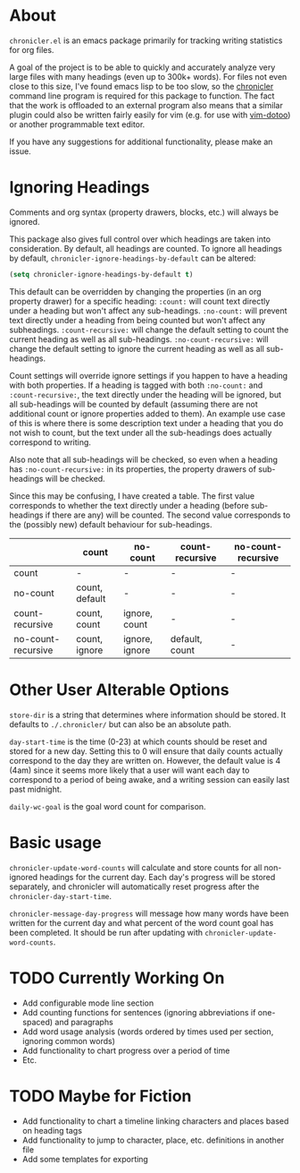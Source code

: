 * About
=chronicler.el= is an emacs package primarily for tracking writing statistics for org files. 

A goal of the project is to be able to quickly and accurately analyze very large files with many headings (even up to 300k+ words). For files not even close to this size, I've found emacs lisp to be too slow, so the [[https://github.com/noctuid/cl-chronicler][chronicler]] command line program is required for this package to function. The fact that the work is offloaded to an external program also means that a similar plugin could also be written fairly easily for vim (e.g. for use with [[https://github.com/dhruvasagar/vim-dotoo][vim-dotoo]]) or another programmable text editor.

If you have any suggestions for additional functionality, please make an issue.

* Ignoring Headings
Comments and org syntax (property drawers, blocks, etc.) will always be ignored.

This package also gives full control over which headings are taken into consideration. By default, all headings are counted. To ignore all headings by default, ~chronicler-ignore-headings-by-default~ can be altered:

#+begin_src emacs-lisp
(setq chronicler-ignore-headings-by-default t)
#+end_src

This default can be overridden by changing the properties (in an org property drawer) for a specific heading:
=:count:= will count text directly under a heading but won't affect any sub-headings.
=:no-count:= will prevent text directly under a heading from being counted but won't affect any subheadings.
=:count-recursive:= will change the default setting to count the current heading as well as all sub-headings.
=:no-count-recursive:= will change the default setting to ignore the current heading as well as all sub-headings.

Count settings will override ignore settings if you happen to have a heading with both properties. If a heading is tagged with both =:no-count:= and =:count-recursive:=, the text directly under the heading will be ignored, but all sub-headings will be counted by default (assuming there are not additional count or ignore properties added to them). An example use case of this is where there is some description text under a heading that you do not wish to count, but the text under all the sub-headings does actually correspond to writing.

Also note that all sub-headings will be checked, so even when a heading has =:no-count-recursive:= in its properties, the property drawers of sub-headings will be checked.

Since this may be confusing, I have created a table. The first value corresponds to whether the text directly under a heading (before sub-headings if there are any) will be counted. The second value corresponds to the (possibly new) default behaviour for sub-headings.

|                    | count          | no-count       | count-recursive | no-count-recursive |
|--------------------+----------------+----------------+-----------------+--------------------|
| count              | -              | -              | -               | -                  |
| no-count           | count, default | -              | -               | -                  |
| count-recursive    | count, count   | ignore, count  | -               | -                  |
| no-count-recursive | count, ignore  | ignore, ignore | default, count  | -                  |
|--------------------+----------------+----------------+-----------------+--------------------|

* Other User Alterable Options
~store-dir~ is a string that determines where information should be stored. It defaults to =./.chronicler/= but can also be an absolute path.

~day-start-time~ is the time (0-23) at which counts should be reset and stored for a new day. Setting this to 0 will ensure that daily counts actually correspond to the day they are written on. However, the default value is 4 (4am) since it seems more likely that a user will want each day to correspond to a period of being awake, and a writing session can easily last past midnight.

~daily-wc-goal~ is the goal word count for comparison.

* Basic usage
~chronicler-update-word-counts~ will calculate and store counts for all non-ignored headings for the current day. Each day's progress will be stored separately, and chronicler will automatically reset progress after the ~chronicler-day-start-time~.

~chronicler-message-day-progress~ will message how many words have been written for the current day and what percent of the word count goal has been completed. It should be run after updating with ~chronicler-update-word-counts~.

* TODO Currently Working On
- Add configurable mode line section
- Add counting functions for sentences (ignoring abbreviations if one-spaced) and paragraphs
- Add word usage analysis (words ordered by times used per section, ignoring common words)
- Add functionality to chart progress over a period of time
- Etc.

* TODO Maybe for Fiction
- Add functionality to chart a timeline linking characters and places based on heading tags
- Add functionality to jump to character, place, etc. definitions in another file
- Add some templates for exporting
